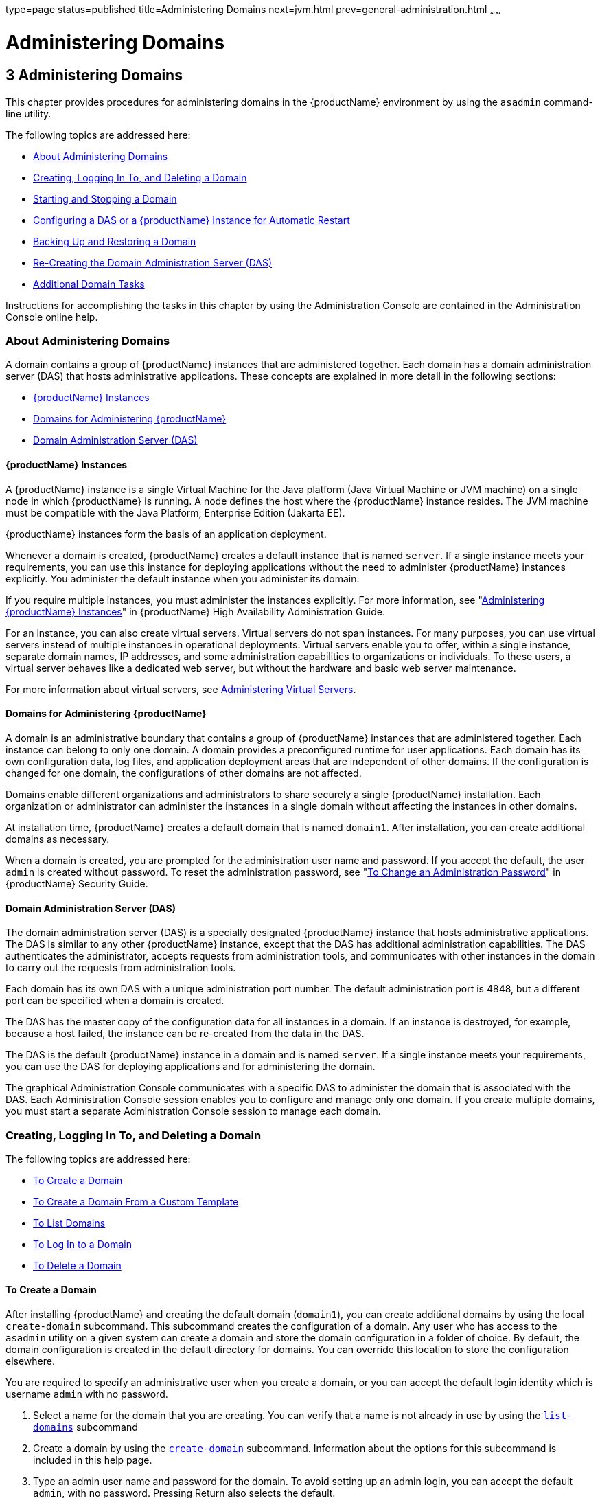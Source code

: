 type=page
status=published
title=Administering Domains
next=jvm.html
prev=general-administration.html
~~~~~~

= Administering Domains

[[GSADG00006]][[ggnop]]


[[administering-domains]]
== 3 Administering Domains

This chapter provides procedures for administering domains in the
{productName} environment by using the `asadmin`
command-line utility.

The following topics are addressed here:

* link:#ggoek[About Administering Domains]
* link:#gitvz[Creating, Logging In To, and Deleting a Domain]
* link:#gitwj[Starting and Stopping a Domain]
* link:#gglqp[Configuring a DAS or a {productName} Instance for Automatic Restart]
* link:#gityo[Backing Up and Restoring a Domain]
* link:#gglri[Re-Creating the Domain Administration Server (DAS)]
* link:#gitvn[Additional Domain Tasks]

Instructions for accomplishing the tasks in this chapter by using the
Administration Console are contained in the Administration Console
online help.

[[ggoek]][[GSADG00535]][[about-administering-domains]]

=== About Administering Domains

A domain contains a group of {productName} instances that are
administered together. Each domain has a domain administration server
(DAS) that hosts administrative applications. These concepts are
explained in more detail in the following sections:

* link:#geolm[{productName} Instances]
* link:#geojp[Domains for Administering {productName}]
* link:#geojl[Domain Administration Server (DAS)]

[[geolm]][[GSADG00715]][[glassfish-server-instances]]

==== {productName} Instances

A {productName} instance is a single Virtual Machine for the Java
platform (Java Virtual Machine or JVM machine) on a single node in which
{productName} is running. A node defines the host where the {productName} instance resides. The JVM machine must be compatible with the
Java Platform, Enterprise Edition (Jakarta EE).

{productName} instances form the basis of an application deployment.

Whenever a domain is created, {productName} creates a default
instance that is named `server`. If a single instance meets your
requirements, you can use this instance for deploying applications
without the need to administer {productName} instances explicitly.
You administer the default instance when you administer its domain.

If you require multiple instances, you must administer the instances
explicitly. For more information, see "link:ha-administration-guide/instances.html#GSHAG00006[Administering
{productName} Instances]" in {productName}
High Availability Administration Guide.

For an instance, you can also create virtual servers. Virtual servers do
not span instances. For many purposes, you can use virtual servers
instead of multiple instances in operational deployments. Virtual
servers enable you to offer, within a single instance, separate domain
names, IP addresses, and some administration capabilities to
organizations or individuals. To these users, a virtual server behaves
like a dedicated web server, but without the hardware and basic web
server maintenance.

For more information about virtual servers, see
link:http_https.html#ggncs[Administering Virtual Servers].

[[geojp]][[GSADG00716]][[domains-for-administering-glassfish-server]]

==== Domains for Administering {productName}

A domain is an administrative boundary that contains a group of
{productName} instances that are administered together. Each instance
can belong to only one domain. A domain provides a preconfigured runtime
for user applications. Each domain has its own configuration data, log
files, and application deployment areas that are independent of other
domains. If the configuration is changed for one domain, the
configurations of other domains are not affected.

Domains enable different organizations and administrators to share
securely a single {productName} installation. Each organization or
administrator can administer the instances in a single domain without
affecting the instances in other domains.

At installation time, {productName} creates a default domain that is
named `domain1`. After installation, you can create additional domains
as necessary.

When a domain is created, you are prompted for the administration user
name and password. If you accept the default, the user `admin` is
created without password. To reset the administration password, see
"link:security-guide/system-security.html#GSSCG00095[To Change an Administration Password]" in {productName} Security Guide.

[[geojl]][[GSADG00717]][[domain-administration-server-das]]

==== Domain Administration Server (DAS)

The domain administration server (DAS) is a specially designated
{productName} instance that hosts administrative applications. The
DAS is similar to any other {productName} instance, except that the
DAS has additional administration capabilities. The DAS authenticates
the administrator, accepts requests from administration tools, and
communicates with other instances in the domain to carry out the
requests from administration tools.

Each domain has its own DAS with a unique administration port number.
The default administration port is 4848, but a different port can be
specified when a domain is created.

The DAS has the master copy of the configuration data for all instances
in a domain. If an instance is destroyed, for example, because a host
failed, the instance can be re-created from the data in the DAS.

The DAS is the default {productName} instance in a domain and is
named `server`. If a single instance meets your requirements, you can
use the DAS for deploying applications and for administering the domain.

The graphical Administration Console communicates with a specific DAS to
administer the domain that is associated with the DAS. Each
Administration Console session enables you to configure and manage only
one domain. If you create multiple domains, you must start a separate
Administration Console session to manage each domain.

[[gitvz]][[GSADG00536]][[creating-logging-in-to-and-deleting-a-domain]]

=== Creating, Logging In To, and Deleting a Domain

The following topics are addressed here:

* link:#ggoei[To Create a Domain]
* link:#gldel[To Create a Domain From a Custom Template]
* link:#ggoco[To List Domains]
* link:#ghhjz[To Log In to a Domain]
* link:#ggofa[To Delete a Domain]

[[ggoei]][[GSADG00330]][[to-create-a-domain]]

==== To Create a Domain

After installing {productName} and creating the default domain
(`domain1`), you can create additional domains by using the local
`create-domain` subcommand. This subcommand creates the configuration of
a domain. Any user who has access to the `asadmin` utility on a given
system can create a domain and store the domain configuration in a
folder of choice. By default, the domain configuration is created in the
default directory for domains. You can override this location to store
the configuration elsewhere.

You are required to specify an administrative user when you create a
domain, or you can accept the default login identity which is username
`admin` with no password.

1. Select a name for the domain that you are creating.
You can verify that a name is not already in use by using the
link:reference-manual/list-domains.html#GSRFM00163[`list-domains`] subcommand
2. Create a domain by using the link:reference-manual/create-domain.html#GSRFM00023[`create-domain`] subcommand.
Information about the options for this subcommand is included in this help page.
3. Type an admin user name and password for the domain.
To avoid setting up an admin login, you can accept the default `admin`,
with no password. Pressing Return also selects the default.

[[GSADG00126]][[ggoeu]]
Example 3-1 Creating a Domain

This example creates a domain named `domain1` . When you type the
command, you might be prompted for login information.

[source]
----
asadmin> create-domain --adminport 4848 domain1
Enter admin user name[Enter to accept default]>
Using port 4848 for Admin.
Default port 8080 for HTTP Instance is in use. Using 1161
Using default port 7676 for JMS.
Using default port 3700 for IIOP.
Using default port 8081 for HTTP_SSL.
Using default port 3820 for IIOP_SSL.
Using default port 3920 for IIOP_MUTUALAUTH.
Default port 8686 for JMX_ADMIN is in use. Using 1162
Distinguished Name of the self-signed X.509 Server Certificate is:
[CN=moonbeam.gateway.2wire.net,OU=GlassFish,O=Oracle Corp.,L=Redwood Shores,ST
California,C=US]
Domain domain1 created.
Command create-domain executed successfully.
----

To start the Administration Console in a browser, enter the URL in the
following format:

[source]
----
http://hostname:5000
----

For this example, the domain's log files, configuration files, and
deployed applications now reside in the following directory:

domain-root-dir``/mydomain``

[[GSADG819]]

See Also

You can also view the full syntax and options of the subcommand by
typing `asadmin help create-domain` at the command line.

[[gldel]][[GSADG00331]][[to-create-a-domain-from-a-custom-template]]

==== To Create a Domain From a Custom Template

A custom template enables you to customize the configuration of any
domain that you create from the template.

1. Create a domain to use as the basis for the template.
For more information, see link:#ggoei[To Create a Domain].

2. Use the `asadmin` utility or the Administration Console to configure the domain.
Your configuration changes will be included in the template that you create from the domain.

3. Copy the domain's `domain.xml` file under a new name to the
as-install``/lib/templates`` directory.
A domain's `domain.xml` file is located in the domain-dir``/config`` directory.

4. In a plain text editor, edit the file that you copied to replace
with tokens values that are to be substituted when a domain is created.
Each token is identified as `%%%token-name%%%`, where `token-name` is
one of the following names:::
`ADMIN_PORT`::
  Represents the port number of the HTTP port or the HTTPS port for
  administration. This token is replaced with one of the following
  values in the command to create a domain from the template:
  * The value of the `--adminport` option
  * The value of the `domain.adminPort` property
`CONFIG_MODEL_NAME`::
  Represents the name of the configuration that is created for the
  domain that is being created. This token is replaced with the string
  `server-config`.
`DOMAIN_NAME`::
  Represents the name of the domain that is being created. This token is
  replaced with the operand of `create-domain` subcommand.
`HOST_NAME`::
  Represents the name of the host on which the domain is being created.
  This token is replaced with the fully qualified host name of the host
  where the domain is being created.
`HTTP_PORT`::
  Represents the port number of the port that is used to listen for HTTP
  requests. This token is replaced with one of the following values in
  the command to create a domain from the template:
  * The value of the `--instanceport` option
  * A value that the `create-domain` subcommand calculates from the
  value of the `--portbase` option
  * The value of the `domain.instancePort` property
`HTTP_SSL_PORT`::
  Represents the port number of the port that is used to listen for
  secure HTTP requests. This token is replaced with one of the following
  values in the command to create a domain from the template:
  * A value that the `create-domain` subcommand calculates from the
  value of the `--portbase` option
  * The value of the `http.ssl.port` property
`JAVA_DEBUGGER_PORT`::
  Represents the port number of the port that is used for connections to the
  http://docs.oracle.com/javase/8/docs/technotes/guides/jpda/architecture.html[Java
  Platform Debugger Architecture (JPDA)] debugger.
  This token is replaced with one of the following values in the command to create
  a domain from the template:
  * A value that the `create-domain` subcommand calculates from the
  value of the `--portbase` option
  * The value of the `java.debugger.port` property
`JMS_PROVIDER_PORT`::
  Represents the port number for the Java Message Service provider.
  This token is replaced with one of the following values in the command to
  create a domain from the template:
  * A value that the `create-domain` subcommand calculates from the
  value of the `--portbase` option
  * The value of the `jms.port` property
`JMX_SYSTEM_CONNECTOR_PORT`::
  Represents the port number on which the JMX connector listens.
  This token is replaced with one of the following values in the command to
  create a domain from the template:
  * A value that the `create-domain` subcommand calculates from the
  value of the `--portbase` option
  * The value of the `domain.jmxPort` property
`ORB_LISTENER_PORT`::
  Represents the port number of the port that is used for IIOP
  connections. This token is replaced with one of the following values
  in the command to create a domain from the template:
  * A value that the `create-domain` subcommand calculates from the
  value of the `--portbase` option
  * The value of the `orb.listener.port` property
`ORB_MUTUALAUTH_PORT`::
  Represents the port number of the port that is used for secure IIOP
  connections with client authentication. This token is replaced with
  one of the following values in the command to create a domain from the
  template:
  * A value that the `create-domain` subcommand calculates from the
  value of the `--portbase` option
  * The value of the `orb.mutualauth.port` property
`ORB_SSL_PORT`::
  Represents the port number of the port that is used for secure IIOP
  connections. This token is replaced with one of the following values
  in the command to create a domain from the template:
  * A value that the `create-domain` subcommand calculates from the
  value of the `--portbase` option
  * The value of the `orb.ssl.port` property
`OSGI_SHELL_TELNET_PORT`::
  Represents the port number of the port that is used for connections to the
  http://felix.apache.org/documentation/subprojects/apache-felix-remote-shell.html[Apache
  Felix Remote Shell]. This shell uses the Felix shell service to
  interact with the OSGi module management subsystem. This token is
  replaced with one of the following values in the command to create
  a domain from the template:
  * A value that the `create-domain` subcommand calculates from the
  value of the `--portbase` option
  * The value of the `osgi.shell.telnet.port` property
`SERVER_ID`::
  Represents the name of the DAS for the domain that is being created.
  This token is replaced with the string `server`.
+
[TIP]
====
For information about how these tokens are used in the default template,
examine the as-install``/lib/templates/domain.xml`` file.
====

5. Create the domain that you want to be based on a custom template.
In the command to create the domain, pass the name of file that you
edited in the previous step as the `--template` option of the
link:reference-manual/create-domain.html#GSRFM00023[`create-domain`] subcommand.

6. Before starting the domain, verify that the domain's `domain.xml` file is valid.
Use the link:reference-manual/verify-domain-xml.html#GSRFM00260[`verify-domain-xml`]
subcommand for this purpose.
Information about the options for this subcommand is included in the subcommand's help page.

[[GSADG820]]

See Also

* link:#ggoei[To Create a Domain]
* link:reference-manual/create-domain.html#GSRFM00023[`create-domain`(1)]
* link:reference-manual/verify-domain-xml.html#GSRFM00260[`verify-domain-xml`(1)]

You can also view the full syntax and options of the subcommands by
typing the following commands at the command line.

* `asadmin help create-domain`
* `asadmin help verify-domain-xml`

[[ggoco]][[GSADG00332]][[to-list-domains]]

==== To List Domains

Use the `list-domains` subcommand to display a list of domains and their statuses.
If the domain directory is not specified, the contents of the
domain-root-dir, the default for which is as-install``/domains``, is listed.
If there is more than one domain, the domain name must be specified.

To list domains that were created in other directories, specify the `--domaindir` option.

List domains by using the link:reference-manual/list-domains.html#GSRFM00163[`list-domains`] subcommand.

[[GSADG00127]][[ggpfv]]
Example 3-2 Listing Domains

This example lists the domains in the default domain root directory:

[source]
----
asadmin> list-domains
Name: domain1 Status: Running
Name: domain4 Status: Not Running
Name: domain6 Status: Not Running
Command list-domains executed successfully.
----

[[GSADG821]]

See Also

You can also view the full syntax and options of the subcommand by
typing `asadmin help list-domain` at the command line.

[[ghhjz]][[GSADG00333]][[to-log-in-to-a-domain]]

==== To Log In to a Domain

All remote subcommands require that credentials be specified in terms of
an administration user name and its password. By default, the domain is
created with an identity that allows an `asadmin` user to perform
administrative operations when no identity is explicitly or implicitly
specified.

The default identity is in the form of a user whose name is `admin` and
has no password. If you specify no user name on the command line or on
prompt, and specify no password in the `--passwordfile` option or on
prompt, and you have never logged in to a domain using either the
`login` subcommand or the `create-domain` subcommand with the
`--savelogin` option, then the `asadmin` utility will attempt to perform
a given administrative operation without specifying any identity.

A server (domain) allows administrative operations to be run using this
default identity if the following conditions are true:

* The server (domain) uses file realm for authentication of administrative users.
If this condition is not true, you will need to specify the user name
and password.
* The file realm has one and only one user (what the user name is does not matter).
If this condition is not true, you will also need to specify the user name.
* That one user has no password.
If this condition is not true, you will need to specify the password.

By default, all of these conditions are true, unless you have created
the domain with a specific user name and password. Thus, by default, the
only administrative user is `admin` with no password.

Use the `login` subcommand in local mode to authenticate yourself (log
in to) a specific domain. After such login, you do not need to specify
the administration user or password for subsequent operations on the
domain. The `login` subcommand can only be used to specify the
administration password. For other passwords that remote subcommands
require, use the `--passwordfile` option, or specify the password at the
command prompt. You are always prompted for the administration user name
and password.

There is no logout subcommand. If you want to log in to another domain,
invoke `asadmin login` with new values for `--host` and `--port`.

1. Determine the name of the domain that you are logging in to.
To list the existing domains:
+
[source]
----
asadmin list-domains
----
2. Log in to the domain by using the olink:GSRFM00210[`login`] command.

[[GSADG00128]][[ghlfx]]
Example 3-3 Logging In To a Domain on a Remote Machine

This example logs into a domain located on another machine. Options are
specified before the `login` subcommand.

[source]
----
asadmin> --host foo --port 8282 login
Please enter the admin user name>admin Please enter the admin password>
Trying to authenticate for administration of server at host [foo] and port [8282] ...
Login information relevant to admin user name [admin]
for host [foo] and admin port [8282] stored at [/.asadminpass] successfully.
Make sure that this file remains protected. Information stored in this
file will be used by asadmin commands to manage associated domain.
----

[[GSADG00129]][[ghldv]]
Example 3-4 Logging In to a Domain on the Default Port of Localhost

This example logs into a domain on `myhost` on the default port. Options
are specified before the login subcommand.

[source]
----
asadmin> --host myhost login
Please enter the admin user name>admin
Please enter the admin password>
Trying to authenticate for administration of server at host [myhost] and port [4848] ...
An entry for login exists for host [myhost] and port [4848], probably from
an earlier login operation.
Do you want to overwrite this entry (y/n)?y
Login information relevant to admin user name [admin] for host [myhost]
and admin port [4848] stored at [/home/joe/.asadminpass] successfully.
Make sure that this file remains protected. Information stored in this file will be used by
asadmin commands to manage associated domain.
----

[[GSADG822]]

See Also

You can also view the full syntax and options of the subcommand by
typing `asadmin help login` at the command line. For additional
information about passwords, see "link:security-guide/system-security.html#GSSCG00144[Administering
Passwords]" in {productName} Security Guide.

[[ggofa]][[GSADG00334]][[to-delete-a-domain]]

==== To Delete a Domain

Use the `delete-domain` subcommand to delete an existing domain from a
server. Only the root user or the operating system user who is
authorized to administer the domain can run this subcommand.

[[GSADG823]]

Before You Begin

A domain must be stopped before it can be deleted.

1. List domains by using the link:reference-manual/list-domains.html#GSRFM00163[`list-domains`] subcommand.
2. If necessary, notify domain users that the domain is being deleted.
3. Ensure that the domain you want to delete is stopped. If needed, see link:#ggoch[To Stop a Domain].
4. Delete the domain by using the link:reference-manual/delete-domain.html#GSRFM00075[`delete-domain`] subcommand.

[[GSADG00130]][[ggoiy]]
Example 3-5 Deleting a Domain

This example deletes a domain named `domain1` from the location
specified.

[source]
----
asadmin> delete-domain --domaindir ..\domains domain1
Domain domain1 deleted.
Command delete-domain executed successfully.
----

[[GSADG824]]

See Also

You can also view the full syntax and options of the subcommand by
typing `asadmin help delete-domain` at the command line.

[[gitwj]][[GSADG00537]][[starting-and-stopping-a-domain]]

=== Starting and Stopping a Domain

The following topics are addressed here:

* link:#ggoda[To Start a Domain]
* link:#ggoch[To Stop a Domain]
* link:#ginqj[To Restart a Domain]

[[ggoda]][[GSADG00335]][[to-start-a-domain]]

==== To Start a Domain

When you start a domain or server, the domain administration server
(DAS) is started. After startup, the DAS runs constantly, listening for
and accepting requests.

If the domain directory is not specified, the domain in the default
domain root directory is started. If there are two or more domains, the
`domain_name` operand must be specified. Each domain must be started
separately.


[NOTE]
====
For Microsoft Windows, you can use an alternate method to start a
domain. From the Windows Start menu, select the command for your
distribution of {productName}:

* If you are using the Full Platform, select Programs > {productName} > Start Admin Server.
* If you are using the Web Profile, select Programs > {productName} Web Profile > Start Admin Server.
====


This subcommand is supported in local mode only.

Start a domain by using the link:reference-manual/start-domain.html#GSRFM00235[`start-domain`] subcommand.

[[GSADG00131]][[ggocw]]
Example 3-6 Starting a Domain

This example starts `domain2` in the default domain directory.

[source]
----
asadmin> start-domain domain2
----

If there is only one domain, you can omit the domain name. If you do not
include the password, you might be prompted to supply it.

[source]
----
Name of the domain started: [domain1] and its location:
[C:\prelude\v3_prelude_release\distributions\web\target\glassfish
domains\domain1].
Admin port for the domain: [4848].
----

[[GSADG825]]

See Also

You can also view the full syntax and options of the subcommand by
typing `asadmin help start-domain` at the command line.

[[ggoch]][[GSADG00336]][[to-stop-a-domain]]

==== To Stop a Domain

Stopping a domain or server shuts down its domain administration server
(DAS). When stopping a domain, the DAS stops accepting new connections
and then waits for all outstanding connections to complete. This
shutdown process takes a few seconds. While the domain is stopped, the
Administration Console and most of the `asadmin` subcommands cannot be
used. This subcommand is particularly useful in stopping a runaway
server. For more controlled situations, you can use the
link:reference-manual/restart-domain.html#GSRFM00218[`restart-domain`] subcommand.


[NOTE]
====
For Microsoft Windows, you can use an alternate method to stop a domain.
From the Start menu, select the command for your distribution of
{productName}:

* If you are using the Full Platform, select Programs > {productName} > Stop Admin Server.
* If you are using the Web Profile, select Programs > {productName} Web Profile > Stop Admin Server.
====


1. If necessary, notify users that you are going to stop the domain.
2. Stop the domain by using the link:reference-manual/stop-domain.html#GSRFM00240[`stop-domain`]
subcommand.

[[GSADG00132]][[gioes]]
Example 3-7 Stopping a Domain (or Server)

This example stops `domain1` in the default directory, where `domain1`
is the only domain present in the directory.

[source]
----
asadmin> stop-domain
Waiting for the domain to stop ...........
Command stop-domain executed successfully.
----

[[GSADG826]]

See Also

You can also view the full syntax and options of the subcommand by
typing `asadmin help stop-domain` at the command line.

[[ginqj]][[GSADG00337]][[to-restart-a-domain]]

==== To Restart a Domain

Use the `restart-domain` subcommand in remote mode to restart the Domain
Administration Server (DAS) of the specified host. When restarting a
domain, the DAS stops accepting new connections and then waits for all
outstanding connections to complete. This shutdown process takes a few
seconds. Until the domain has restarted, the Administration Console and
most of the `asadmin` subcommands cannot be used.

This subcommand is particularly useful for environments where the server
machine is secured and difficult to get to. With the right credentials,
you can restart the server from a remote location as well as from the
same machine.

If the server will not restart, use the link:reference-manual/stop-domain.html#GSRFM00240[`stop-domain`]
subcommand followed by the link:reference-manual/start-domain.html#GSRFM00235[`start-domain`] subcommand.

1. Ensure that the server is running. Remote subcommands require a running server.
2. Restart the domain by using the link:reference-manual/restart-domain.html#GSRFM00218[`restart-domain`] subcommand.

[[GSADG00133]][[ggoet]]
Example 3-8 Restarting a Domain (or Server)

This example restarts `mydoimain4` in the default directory.

[source]
----
asadmin> restart-domain mydomain4
Waiting for the domain to restart ...........
Command restart-domain executed successfully.
----

[[GSADG00134]][[giupx]]
Example 3-9 Restarting a Domain in a Browser

This example invokes the `restart-domain` subcommand in a browser.

[source]
----
http://yourhost:4848/__asadmin/restart-domain
----

[[GSADG827]]

See Also

You can also view the full syntax and options of the subcommand by
typing `asadmin help restart-domain` at the command line.

[[gglqp]][[GSADG00538]][[configuring-a-das-or-a-glassfish-server-instance-for-automatic-restart]]

=== Configuring a DAS or a {productName} Instance for Automatic Restart

Use the `create-service` subcommand in local mode to configure your
system to automatically restart a domain administration server (DAS) or
a {productName} instance. {productName} enables you to configure a
DAS or an instance for automatic restart on the following operating
systems:

* Windows
* Linux
* Oracle Solaris

To ensure that automatic restart functions correctly on Windows, you
must prevent service shutdown when a user logs out.

The following topics are addressed here:

* link:#gjzfg[To Configure a DAS or an Instance for Automatic Restart on Windows]
* link:#giurs[To Configure a DAS or an Instance for Automatic Restart on Linux]
* link:#giusi[To Configure a DAS or an Instance for Automatic Restart on Oracle Solaris]
* link:#giurf[To Prevent Service Shutdown When a User Logs Out on Windows]

[[gjzfg]][[GSADG00338]][[to-configure-a-das-or-an-instance-for-automatic-restart-on-windows]]

==== To Configure a DAS or an Instance for Automatic Restart on Windows

On Windows systems, the `create-service` subcommand creates a Windows
service to represent the DAS or instance. The service is created in the
disabled state. After this subcommand creates the service, you must use
the Windows Services Manager or the Windows Services Wrapper to start,
stop, uninstall, or install the service. To administer the service from
the Windows command line, use the `sc.exe` tool.

This subcommand must be run as the OS-level administrator user.

1. Create the service by using the link:reference-manual/create-service.html#GSRFM00057[`create-service`]
subcommand.
2. After the service is created, start the service by using the Windows
Services Manager or the Windows Services Wrapper.
+
For example, to start the service for the default domain by using the
`sc.exe` tool, type:
+
[source]
----
C:\> sc start domain1
----
If you are using the `sc.exe` tool to administer the service, use the
tool as follows:
* To obtain information about the service, use the `sc query` command.
* To stop the service, use the `sc stop` command.
* To uninstall the service, use the `sc delete` command.

[[GSADG00135]][[gjzix]]
Example 3-10 Creating a Service to Restart a DAS Automatically on
Windows

This example creates a service for the default domain on a system that
is running Windows.

[source]
----
asadmin> create-service
Found the Windows Service and successfully uninstalled it.
The Windows Service was created successfully.  It is ready to be started.  Here are
the details:
ID of the service: domain1
Display Name of the service:domain1 Eclipse GlassFish
Domain Directory: C:\glassfish7\glassfish\domains\domain1
Configuration file for Windows Services Wrapper: C:\glassfish7\glassfish\domains\
domain1\bin\domain1Service.xml
The service can be controlled using the Windows Services Manager or you can use the
Windows Services Wrapper instead:
Start Command:  C:\glassfish7\glassfish\domains\domain1\bin\domain1Service.exe  start
Stop Command:   C:\glassfish7\glassfish\domains\domain1\bin\domain1Service.exe  stop
Uninstall Command:  C:\glassfish7\glassfish\domains\domain1\bin\domain1Service.exe
uninstall
Install Command:  C:\glassfish7\glassfish\domains\domain1\bin\domain1Service.exe
install

This message is also available in a file named PlatformServices.log in the domain's
root directory
Command create-service executed successfully.
----

[[GSADG00136]][[gktso]]
Example 3-11 Querying the Service to Restart a DAS Automatically on
Windows

This obtains information about the service for the default domain on a
system that is running Windows.

[source]
----
C:\> sc query domain1

SERVICE_NAME: domain1
        TYPE               : 10  WIN32_OWN_PROCESS
        STATE              : 1  STOPPED
        WIN32_EXIT_CODE    : 1077  (0x435)
        SERVICE_EXIT_CODE  : 0  (0x0)
        CHECKPOINT         : 0x0
        WAIT_HINT          : 0x0
----

[[giurs]][[GSADG00339]][[to-configure-a-das-or-an-instance-for-automatic-restart-on-linux]]

==== To Configure a DAS or an Instance for Automatic Restart on Linux

On Linux systems, the `create-service` subcommand creates a
System-V-style initialization script
`/etc/init.d/GlassFish_`domain-or-instance-name and installs a link to
this script in any `/etc/rc`N`.d` directory that is present, where N is
`0`, `1`, `2`, `3`, `4`, `5`, `6`, and `S`. After this subcommand
creates the script, you must use this script to start, stop, or restart
the domain or instance.

The script automatically restarts the domain or instance only during a
reboot. If the domain or instance is stopped, but the host remains
running, the domain or instance is not restarted automatically. To
restart the domain or instance, you must run the script manually.

You might no longer require the domain or instance to be automatically
restarted during a reboot. In this situation, use the operating system
to delete the initialization script and the link to the script that the
`create-service` subcommand creates.

The `create-service` subcommand must be run as the OS-level root user.

Create the service by using the link:reference-manual/create-service.html#GSRFM00057[`create-service`]
subcommand.

[[GSADG828]][[sthref19]]
Example 3-12 Creating a Service to Restart a DAS Automatically on Linux

This example creates a service for the default domain on a system that
is running Linux.

[source]
----
asadmin> create-service
Found the Linux Service and successfully uninstalled it.
The Service was created successfully. Here are the details:
Name of the service:domain1
Type of the service:Domain
Configuration location of the service:/etc/init.d/GlassFish_domain1
User account that will run the service: root
You have created the service but you need to start it yourself.
Here are the most typical Linux commands of interest:

* /etc/init.d/GlassFish_domain1 start
* /etc/init.d/GlassFish_domain1 stop
* /etc/init.d/GlassFish_domain1 restart

For your convenience this message has also been saved to this file:
/export/glassfish7/glassfish/domains/domain1/PlatformServices.log
Command create-service executed successfully.
----

[[giusi]][[GSADG00340]][[to-configure-a-das-or-an-instance-for-automatic-restart-on-oracle-solaris]]

==== To Configure a DAS or an Instance for Automatic Restart on Oracle Solaris

On Oracle Solaris systems, the `create-service` subcommand creates an
Oracle Solaris Service Management Facility (SMF) service that restarts a
DAS or an instance. The service grants to the process the privileges of
the user that runs the process. When you create an SMF service, the
default user is the superuser. If you require a different user to run
the process, specify the user in `method_credential`.

If your process is to bind to a privileged port of Oracle Solaris, the
process requires the `net_privaddr` privilege. The privileged ports of
the Oracle Solaris operating system have port numbers less than 1024.

To determine if a user has the `net_privaddr` privilege, log in as that
user and type the command `ppriv -l | grep net_privaddr`.

After you create and enable the SMF service, if the domain or instance
is stopped, SMF restarts it.

[[GSADG829]]

Before You Begin

To run the `create-service` subcommand, you must have `solaris.smf.*`
authorization. For information about how to set the authorizations, see
the
http://www.oracle.com/pls/topic/lookup?ctx=E18752&id=REFMAN1Museradd-1m[`useradd`(1M)]
man page and the
http://www.oracle.com/pls/topic/lookup?ctx=E18752&id=REFMAN1Musermod-1m[`usermod`(1M)]
man page. You must also have write permission in the directory tree:
`/var/svc/manifest/application/SUNWappserver`. Usually, the superuser
has both of these permissions. Additionally, Oracle Solaris
administration commands such as
http://www.oracle.com/pls/topic/lookup?ctx=E18752&id=REFMAN1Msvccfg-1m[`svccfg`],
http://www.oracle.com/pls/topic/lookup?ctx=E18752&id=REFMAN1svcs-1[`svcs`],
and
http://www.oracle.com/pls/topic/lookup?ctx=E18752&id=REFMAN1auths-1[`auths`]
must be available in the PATH.

If a particular {productName} domain or instance should not have
default user privileges, modify the manifest of the service and reimport
the service.

1. Create the service by using the link:reference-manual/create-service.html#GSRFM00057[`create-service`]
subcommand.
2. After the service is created, enable the service by using the
`svacdm enable` command.
+
For example, to enable the SMF service for the default domain, type:
+
[source]
----
svacdm enable /appserver/domains/domain1
----

[[GSADG00137]][[giuqp]]
Example 3-13 Creating a Service to Restart a Domain Automatically on
Oracle Solaris

This example creates a service for the default domain on a system that
is running Oracle Solaris.

[source]
----
asadmin> create-service
The Service was created successfully. Here are the details:
Name of the service:application/GlassFish/domain1
Type of the service:Domain
Configuration location of the service:/home/gfuser/glassfish-installations
/glassfish7/glassfish/domains
Manifest file location on the system:/var/svc/manifest/application
/GlassFish/domain1_home_gfuser_glassfish-installations_glassfish7
_glassfish_domains/Domain-service-smf.xml.
You have created the service but you need to start it yourself.
Here are the most typical Solaris commands of interest:
* /usr/bin/svcs -a | grep domain1 // status
* /usr/sbin/svcadm enable domain1 // start
* /usr/sbin/svcadm disable domain1 // stop
* /usr/sbin/svccfg delete domain1 // uninstall
Command create-service executed successfully
----

[[GSADG830]]

See Also

For information about administering the service, see the following
Oracle Solaris documentation:

* "http://www.oracle.com/pls/topic/lookup?ctx=E18752&id=SYSADV1hbrunlevels-25516[Managing
Services (Overview)]" in System Administration Guide: Basic
Administration
* "http://www.oracle.com/pls/topic/lookup?ctx=E18752&id=SYSADV1faauf[Managing
Services (Tasks)]" in System Administration Guide: Basic Administration
* http://www.oracle.com/pls/topic/lookup?ctx=E18752&id=REFMAN1auths-1[`auths`(1)]
* http://www.oracle.com/pls/topic/lookup?ctx=E18752&id=REFMAN1svcs-1[`svcs`(1)]
* http://www.oracle.com/pls/topic/lookup?ctx=E18752&id=REFMAN1Msvcadm-1m[`svcadm`(1M)]
* http://www.oracle.com/pls/topic/lookup?ctx=E18752&id=REFMAN1Msvccfg-1m[`svccfg`(1M)]
* http://www.oracle.com/pls/topic/lookup?ctx=E18752&id=REFMAN1Museradd-1m[`useradd`(1M)]
* http://www.oracle.com/pls/topic/lookup?ctx=E18752&id=REFMAN1Musermod-1m[`usermod`(1M)]
* http://www.oracle.com/pls/topic/lookup?ctx=E18752&id=REFMAN5rbac-5[`rbac`(5)]
* http://www.oracle.com/pls/topic/lookup?ctx=E18752&id=REFMAN5smf-security-5[`smf_security`(5)]

[[giurf]][[GSADG00341]][[to-prevent-service-shutdown-when-a-user-logs-out-on-windows]]

==== To Prevent Service Shutdown When a User Logs Out on Windows

By default, the Java Virtual Machine (VM) receives signals from Windows
that indicate that Windows is shutting down, or that a user is logging
out of Windows, which causes the system to shut itself down cleanly.
This behavior causes the {productName} service to shut down. To
prevent the service from shutting down when a user logs out, you must
set the `-Xrs` Java VM option
(`https://github.com/eclipse-ee4j/glassfishdocumentation`).

1. Ensure that the DAS is running.

2. Set the `-Xrs` Java VM option for the DAS.
Use the link:reference-manual/create-jvm-options.html#GSRFM00042[`create-jvm-options`] subcommand for this purpose.
+
[source]
----
asadmin> create-jvm-options -Xrs
----

3. Set the `-Xrs` Java VM option for the Java VM within which the `asadmin` utility runs.
To set this option, edit the `asadmin.bat` file to add the `-Xrs` option
to the line that runs the `admin-cli.jar` file.
..  In the as-install``\bin\asadmin.bat`` file, edit the line to read as follows:
+
[source]
----
%JAVA% -Xrs -jar "%~dp0..\modules\admin-cli.jar" %*
----
.. In the as-install-parent``\bin\asadmin.bat`` file, edit the line to read as follows:
+
[source]
----
%JAVA% -Xrs -jar "%~dp0..\glassfish\modules\admin-cli.jar" %*
----

4. If the {productName} service is running, restart the service for your changes to take effect.

[[gityo]][[GSADG00541]][[backing-up-and-restoring-a-domain]]

=== Backing Up and Restoring a Domain

The following topics are addressed here:

* link:#ggocq[To Back Up a Domain]
* link:#ggody[To Restore a Domain]
* link:#ghgod[To List Domain Backups]

[[ggocq]][[GSADG00352]][[to-back-up-a-domain]]

==== To Back Up a Domain

Use the `backup-domain` subcommand in local mode to make a backup of a
specified domain.

When you use the `backup-domain` subcommand, {productName} creates a
ZIP file backup of all the files and subdirectories in the domain's
directory, domain-root-dir``/``domain-dir, except for the `backups`
subdirectory.

The `backup-domain` subcommand provides several options to meet
particular needs, including:

* `--backupdir` to specify a directory in which to store the backup
instead of the default domain-root-dir``/``domain-dir``/backups``.
* `--description` to provide a description of the backup to be stored in
the backup itself.

1. Ensure that the domain is stopped .
+
The `backup-domain` subcommand operates only when the domain is stopped.
2. Back up the domain by using the link:reference-manual/backup-domain.html#GSRFM00003[`backup-domain`]
subcommand.
3. Restore the domain to its previous state, if necessary.
+
Start or resume the domain.

[[GSADG00149]][[ggoxt]]
Example 3-14 Backing Up the Default Domain

This example makes a backup of the default domain, `domain1`, storing
the backup file in `/net/backups.example.com/glassfish`:

[source]
----
asadmin> backup-domain --backupdir /net/backups.example.com/glassfish domain1
Backed up domain1 at Mon Jan 17 08:16:22 PST 2011.
Command backup-domain executed successfully
----

[[GSADG842]]

See Also

You can also view the full syntax and options of the subcommand by
typing `asadmin help backup-domain` at the command line.

[[ggody]][[GSADG00353]][[to-restore-a-domain]]

==== To Restore a Domain

Use the `restore-domain` subcommand in local mode to use a backup file
to restore the files and subdirectories in a specified domain's
directory.

The `restore-domain` subcommand can use backup files created by the
`backup-domain` subcommand and by automatic backup configurations, both
full backups and configuration-only backups. Automatic backup
configurations are available only in {productName}.

1. If necessary, notify domain users that the domain is being restored
from backup.
2. Ensure that the domain is stopped.
+
The `restore-domain` subcommand operates only when the domain is
stopped.
+
To determine whether the domain is running, use the
link:reference-manual/list-domains.html#GSRFM00163[`list-domains`] subcommand, as described in
link:#ggoco[To List Domains].
+
To stop the domain, use the link:reference-manual/stop-domain.html#GSRFM00240[`stop-domain`] subcommand
as described in link:#ggoch[To Stop a Domain].
3. Restore backup files for a domain by using the
link:reference-manual/restore-domain.html#GSRFM00221[`restore-domain`] subcommand.
4. Verify that the restore has succeeded.
5. If necessary, notify users that the domain has been restored and is
available.

[[GSADG00150]][[ggoys]]
Example 3-15 Restoring the Default Domain

This example restores files for the default domain, `domain1`, from the
most recent backup stored in a specified backup directory:

[source]
----
asadmin> restore-domain --backupdir /net/backups.example.com/glassfish domain1
Restored the domain (domain1) to /home/user1/glassfish7/glassfish/domains/domain1
Command restore-domain executed successfully.
----

[[GSADG843]]

See Also

You can also view the full syntax and options of the subcommand by
typing `asadmin restore-domain --help` at the command line.

[[ghgod]][[GSADG00354]][[to-list-domain-backups]]

==== To List Domain Backups

Use the `list-backups` subcommand in local mode to display information
about backups of a specified domain stored in a specified backup
directory.

The `list-backups` subcommand provides several options to meet
particular needs, including `--backupdir` to specify a directory where
backups are stored instead of the default domain-dir``/backups``.

List backups by using the `list-backups` subcommand.

[[GSADG00151]][[ghgsv]]
Example 3-16 Listing Backups of the Default Domain

This example lists the backups of the default domain, `domain1`, that
are stored in the `/net/backups.example.com/glassfish` directory:

[source]
----
asadmin> list-backups --backupdir /net/backups.example.com/glassfish domain1
CONFIG        USER   BACKUP DATE                   FILENAME
              user1  Mon Jan 17 08:16:22 PST 2011  domain1_2011_01_17_v00001.zip
monthly-full  user1  Wed Dec 01 00:00:00 PST 2010  domain1_2010_12_01_v00001.zip
monthly-full  user1  Sat Jan 01 00:00:03 PST 2011  domain1_2011_01_01_v00001.zip
monthly-full  user1  Tue Feb 01 00:00:01 PST 2011  domain1_2011_02_01_v00001.zip
Command list-backups executed successfully.
----

Note that this listing includes backups created automatically by a
backup configuration. This feature is available only in {productName}.

[[GSADG844]]

See Also

You can also view the full syntax and options of the subcommand by
typing `asadmin help list-backups` at the command line.

[[gglri]][[GSADG00542]][[re-creating-the-domain-administration-server-das]]

=== Re-Creating the Domain Administration Server (DAS)

For mirroring purposes, and to provide a working copy of the DAS, you
must have:

* One host (olddashost) that contains the original DAS.
* A second host (apphost) that contains a cluster with server instances
running applications and catering to clients. The cluster is configured
using the DAS on the first host.
* A third host (newdashost) where the DAS needs to be re-created in a
situation where the first host crashes or is being taken out of service.


[NOTE]
====
You must maintain a backup of the DAS from the first host using the
olink:GSRFM00003[`backup-domain`] subcommand as described in
link:#ggocq[To Back Up a Domain]. You can automatically maintain a
backup of the DAS using the automatic backups feature of {productName}.
====



[NOTE]
====
{productName} includes `asadmin` subcommands that simplify
this procedure. If you are using {productName}, see
link:#gglnp[To Migrate the DAS].
====


[[gglnp]][[GSADG00355]][[to-migrate-the-das]]

==== To Migrate the DAS

The following steps are required to migrate the DAS from the first host
(olddashost) to the third host (newdashost).

1. Install {productName} on newdashost just as it was installed on olddashost.
This is required so that the DAS can be properly restored on newdashost without causing path conflicts.

2. Use the `restore-domain` subcommand to restore the latest backup file onto newdashost.
For example:
+
[source]
----
asadmin> restore-domain --backupdir /net/backups.example.com/glassfish
----
This example assumes that backups are stored in a network-accessible location.
If this is not the case, manually copy the latest backup file
from offline storage to a directory on newdashost.
You can backup any domain. However, while re-creating the domain, the
domain name should be same as the original.

3. Stop the domain on olddashost, if it is running.

4. Start the domain on newdashost by using the
link:reference-manual/start-domain.html#GSRFM00235[`start-domain`] subcommand.
For example:
+
[source]
----
asadmin> start-domain domain1
----

5. If the domain on olddashost was centrally administered, set up
centralized administration on newdashost.
See "link:ha-administration-guide/ssh-setup.html#GSHAG00003[Enabling Centralized Administration of {productName} Instances]"
in {productName} High Availability Administration Guide for instructions.

6. Verify that instances on other hosts are visible to the new DAS on newdashost:
+
[source]
----
asadmin> list-instances --long
----
7. Change the DAS host values for properties under the node on apphost.
In the file as-install``/nodes/``node-name``/agent/config/das.properties``
file, change the `agent.das.host` property value to refer to newdashost
instead of olddasnost.

8. Use the new DAS to restart clusters and standalone instances on apphost:
Restarting the clustered and standalone instances on apphost triggers
their recognition of the new DAS on newdashost.
..  Use the `list-clusters` subcommand to list the clusters in the domain.
..  Use the `stop-cluster` subcommand to stop each cluster.
..  Use the `list-instances` subcommand to list the instances in the domain.
..  Use the `restart-instance` subcommand to restart each standalone instance.
..  Use the `start-cluster` subcommand to start each cluster.
    If the domain does not use centralized administration, use the
    `start-local-instance` subcommand to start the cluster instances on apphost.

9. Verify that instances on apphost are running:
+
[source]
----
asadmin> list-instances --long
----
10. Decommission and discontinue use of the DAS on olddashost.

[[gitvn]][[GSADG00543]][[additional-domain-tasks]]

=== Additional Domain Tasks

The following topics are addressed here:

* link:#ghhnt[To Display Domain Uptime]
* link:#ghmbn[To Switch a Domain to Another Supported Java Version]
* link:#gkvkb[To Change the Administration Port of a Domain]

[[ghhnt]][[GSADG00356]][[to-display-domain-uptime]]

==== To Display Domain Uptime

Use the `uptime` subcommand in remote mode to display the length of time
that the domain administration server (DAS) has been running since it
was last started.

1. Ensure that the server is running. Remote subcommands require a running server.
2. Display uptime by using the link:reference-manual/uptime.html#GSRFM00258[`uptime`] subcommand.

[[GSADG00152]][[ghlds]]
Example 3-17 Displaying the DAS Uptime

This example displays the length of time that the DAS has been running.

[source]
----
asadmin> uptime
Uptime: 1 Weeks, 4 days, 0 hours, 17 minutes, 14 seconds, Total milliseconds: 951434595
Command uptime executed successfully.
----

[[GSADG845]]

See Also

You can also view the full syntax and options of the subcommand by
typing `asadmin help uptime` at the command line.

[[ghmbn]][[GSADG00357]][[to-switch-a-domain-to-another-supported-java-version]]

==== To Switch a Domain to Another Supported Java Version

{productName} 7 requires Java SE 11 as the underlying virtual
machine for the Java platform (Java Virtual Machine or JVM machine).

[NOTE]
====
Do not downgrade to an earlier Java version after a domain has been
created with a newer JVM machine. If you must downgrade your JVM
machine, downgrade it only for individual domains.
====

1. If you have not already done so, download the desired Java SDK (not the JRE) and install it on your system.
The Java SDK can be downloaded from the
https://jdk.java.net/java-se-ri/11[Java SE RI Downloads page] .

2. Start the domain for which you are changing the JDK.
Use the following format:
+
[source]
----
as-install/bin/asadmin start-domain domain-name
----

For a valid JVM installation, locations are checked in the following order:

1. `domain.xml` (`java-home` inside `java-config`)

2. `asenv.conf` (setting `AS_JAVA="path to java home"`)
If a legal JDK is not found, a fatal error occurs and the problem is reported back to you.

3. If necessary, change the JVM machine attributes for the domain.
In particular, you might need to change the `JAVA_HOME` environment
variable. For example, to change the `JAVA_HOME` variable, type:
+
[source]
----
as-install/bin/asadmin set "server.java-config.java-home=path-to-java-home"
----

[[gkvkb]][[GSADG00358]][[to-change-the-administration-port-of-a-domain]]

==== To Change the Administration Port of a Domain

Use the `set` subcommand in remote mode to change the administration
port of a domain.

The HTTP port or the HTTPS port for administration of a domain is
defined by the `--adminport` option of the
link:reference-manual/create-domain.html#GSRFM00023[`create-domain`] subcommand when the domain is created.
If this port must be reallocated for another purpose, change the port on
which the DAS listens for administration requests.

1. Ensure that the server is running. Remote subcommands require a running server.
2. Set the port number to its new value.
Use the link:reference-manual/set.html#GSRFM00226[`set`] subcommand for this purpose.
+
[source]
----
$ asadmin set
server-config.network-config.network-listeners.network-listener.admin-listener.port=new-port-number
----
The new-port-number is the new value that you are setting for the port
number.
+
[NOTE]
====
After you set the port number to its new value, running the
`list-domains` subcommand incorrectly reports that the DAS is not
running. The `list-domains` subcommand reports the correct state again
only after you stop and restart the domain as explained in the steps
that follow.
====

3. Stop the domain, specifying the host on which the DAS is running and
the old administration port number of the domain.
You must specify the old port number because the DAS is still listening
for administration requests on this port. If you omit the port number,
the command fails because the `stop-domain` subcommand attempts to
contact the DAS through the new port number.
+
[NOTE]
====
Only the options that are required to complete this task are provided in
this step. For information about all the options for controlling the
behavior of the domain, see the olink:GSRFM00240[`stop-domain`(1)] help
page.
====
+
[source]
----
$ asadmin --host host-name --port old-port-number stop-domain
----
host-name::
  The name of the host on which the DAS is running. If you run the
  `stop-domain` subcommand on the host where the DAS is running, you
  must specify the actual host name and not `localhost`. If you specify
  `localhost`, the `stop-domain` subcommand fails.
old-port-number::
  The value of administration port number of the domain before you
  changed it in the preceding step.

4. Start the domain.
+
[NOTE]
====
Only the options that are required to complete this task are provided in
this step. For information about all the options for controlling the
behavior of the domain, see the olink:GSRFM00235[`start-domain`(1)] help
page.
====
+
[source]
----
$ start-domain [domain-name]
----
The domain-name is the name of the domain to start. If only one domain
subdirectory is contained in the `domains` directory, you may omit this
option.

[[GSADG00153]][[gkvkl]]
Example 3-18 Changing the Administration Port of a Domain

This example changes the administration port of the domain `domain1`
from 4848 to 4849. The DAS is running on the host `xk01.example.com`.

[source]
----
$ asadmin set
server-config.network-config.network-listeners.network-listener.admin-listener.port=4849
server-config.network-config.network-listeners.network-listener.admin-listener.port=4849
Command set executed successfully.
$ asadmin --host xk01.example.com --port 4848 stop-domain
Waiting for the domain to stop ....
Command stop-domain executed successfully.
$ asadmin start-domain
Waiting for domain1 to start ........................
Successfully started the domain : domain1
domain  Location: /export/glassfish7/glassfish/domains/domain1
Log File: /export/glassfish7/glassfish/domains/domain1/logs/server.log
Admin Port: 4849
Command start-domain executed successfully.
----

[[GSADG846]]

See Also

* link:reference-manual/create-domain.html#GSRFM00023[`create-domain`(1)]
* link:reference-manual/set.html#GSRFM00226[`set`(1)]
* link:reference-manual/start-domain.html#GSRFM00235[`start-domain`(1)]
* link:reference-manual/stop-domain.html#GSRFM00240[`stop-domain`(1)]

You can also view the full syntax and options of the subcommands by
typing the following commands at the command line:

* `asadmin help create-domain`
* `asadmin help set`
* `asadmin help start-domain`
* `asadmin help stop-domain`


